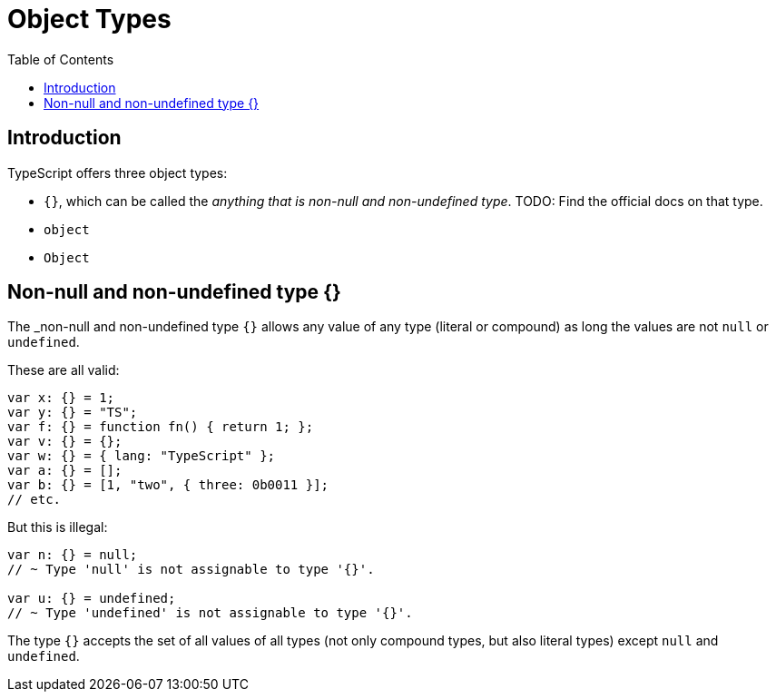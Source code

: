 = Object Types
:page-subtitle: TypeScript
:description: A detailed discussion, concepts and examples on object types in TypeScript
:page-tags: typescript object
:toc: left
:icons: font
:source-highlighter: highlight.js
:imagesdir: __assets

== Introduction

TypeScript offers three object types:

* `{}`, which can be called the _anything that is non-null and non-undefined type_.
TODO: Find the official docs on that type.
* `object`
* `Object`

== Non-null and non-undefined type {}

The _non-null and non-undefined type `{}` allows any value of any type (literal or compound) as long the values are not `null` or `undefined`.

These are all valid:

[source,typescript]
----
var x: {} = 1;
var y: {} = "TS";
var f: {} = function fn() { return 1; };
var v: {} = {};
var w: {} = { lang: "TypeScript" };
var a: {} = [];
var b: {} = [1, "two", { three: 0b0011 }];
// etc.
----

But this is illegal:

[source,typescript]
----
var n: {} = null;
// ~ Type 'null' is not assignable to type '{}'.

var u: {} = undefined;
// ~ Type 'undefined' is not assignable to type '{}'.
----

The type `{}` accepts the set of all values of all types (not only compound types, but also literal types) except `null` and `undefined`.
